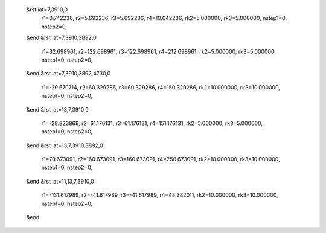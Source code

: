  &rst iat=7,3910,0
   r1=0.742236, r2=5.692236, r3=5.692236, r4=10.642236, rk2=5.000000, rk3=5.000000,
   nstep1=0, nstep2=0,
 &end
 &rst iat=7,3910,3892,0
   r1=32.698961, r2=122.698961, r3=122.698961, r4=212.698961, rk2=5.000000, rk3=5.000000,
   nstep1=0, nstep2=0,
 &end
 &rst iat=7,3910,3892,4730,0
   r1=-29.670714, r2=60.329286, r3=60.329286, r4=150.329286, rk2=10.000000, rk3=10.000000,
   nstep1=0, nstep2=0,
 &end
 &rst iat=13,7,3910,0
   r1=-28.823869, r2=61.176131, r3=61.176131, r4=151.176131, rk2=5.000000, rk3=5.000000,
   nstep1=0, nstep2=0,
 &end
 &rst iat=13,7,3910,3892,0
   r1=70.673091, r2=160.673091, r3=160.673091, r4=250.673091, rk2=10.000000, rk3=10.000000,
   nstep1=0, nstep2=0,
 &end
 &rst iat=11,13,7,3910,0
   r1=-131.617989, r2=-41.617989, r3=-41.617989, r4=48.382011, rk2=10.000000, rk3=10.000000,
   nstep1=0, nstep2=0,
 &end
